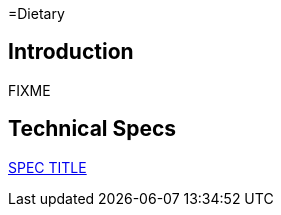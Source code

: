 =Dietary

== Introduction

FIXME

== Technical Specs

xref:technical_specs/SPEC_CODE.adoc[SPEC TITLE]
